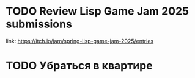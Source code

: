 * TODO Review Lisp Game Jam 2025 submissions
SCHEDULED: <2025-05-27 Tue>
link: https://itch.io/jam/spring-lisp-game-jam-2025/entries
* TODO Убраться в квартире
SCHEDULED: <2025-05-26 Mon>
